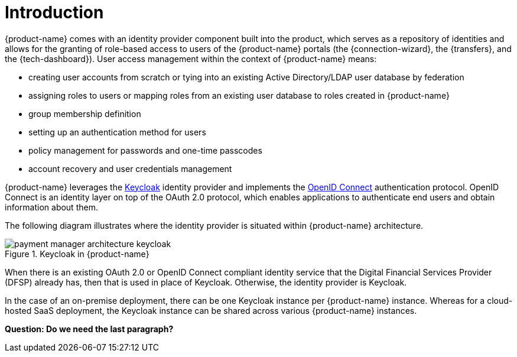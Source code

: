 = Introduction

{product-name} comes with an identity provider component built into the product, which serves as a repository of identities and allows for the granting of role-based access to users of the {product-name} portals (the {connection-wizard}, the {transfers}, and the {tech-dashboard}). User access management within the context of {product-name} means:

* creating user accounts from scratch or tying into an existing Active Directory/LDAP user database by federation
* assigning roles to users or mapping roles from an existing user database to roles created in {product-name}
* group membership definition
* setting up an authentication method for users
* policy management for passwords and one-time passcodes
* account recovery and user credentials management

{product-name} leverages the https://www.keycloak.org/[Keycloak] identity provider and implements the https://openid.net/connect/[OpenID Connect] authentication protocol. OpenID Connect is an identity layer on top of the OAuth 2.0 protocol, which enables applications to authenticate end users and obtain information about them. 

The following diagram illustrates where the identity provider is situated within {product-name} architecture.

.Keycloak in {product-name}
image::payment_manager_architecture_keycloak.png[]

When there is an existing OAuth 2.0 or OpenID Connect compliant identity service that the Digital Financial Services Provider (DFSP) already has, then that is used in place of Keycloak. Otherwise, the identity provider is Keycloak.

In the case of an on-premise deployment, there can be one Keycloak instance per {product-name} instance. Whereas for a cloud-hosted SaaS deployment, the Keycloak instance can be shared across various {product-name} instances.

*Question: Do we need the last paragraph?*